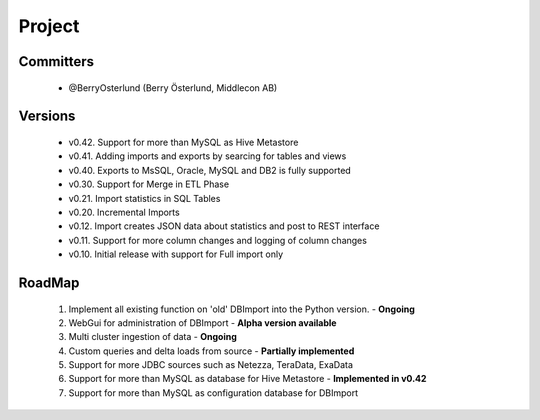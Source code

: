 Project
=======

Committers
----------

  - @BerryOsterlund (Berry Österlund, Middlecon AB)

Versions
--------

  - v0.42. Support for more than MySQL as Hive Metastore
  - v0.41. Adding imports and exports by searcing for tables and views
  - v0.40. Exports to MsSQL, Oracle, MySQL and DB2 is fully supported
  - v0.30. Support for Merge in ETL Phase
  - v0.21. Import statistics in SQL Tables
  - v0.20. Incremental Imports
  - v0.12. Import creates JSON data about statistics and post to REST interface
  - v0.11. Support for more column changes and logging of column changes
  - v0.10. Initial release with support for Full import only

RoadMap
-------

  1. Implement all existing function on 'old' DBImport into the Python version. - **Ongoing**
  2. WebGui for administration of DBImport - **Alpha version available**
  3. Multi cluster ingestion of data - **Ongoing**
  4. Custom queries and delta loads from source - **Partially implemented**
  5. Support for more JDBC sources such as Netezza, TeraData, ExaData
  6. Support for more than MySQL as database for Hive Metastore - **Implemented in v0.42**
  7. Support for more than MySQL as configuration database for DBImport

